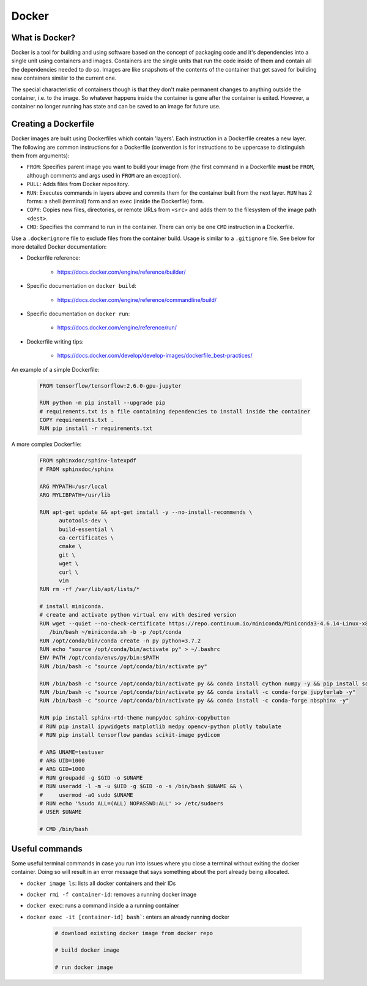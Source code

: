 ******************************
Docker
******************************

++++++++++++++++++++++++++++++
What is Docker?
++++++++++++++++++++++++++++++

Docker is a tool for building and using software based on the concept of packaging
code and it's dependencies into a single unit using containers and images.
Containers are the single units that run the code inside of them and contain all
the dependencies needed to do so. Images are like snapshots of the contents of the
container that get saved for building new containers similar to the current one.

The special characteristic of containers though is that they don't make
permanent changes to anything outside the container, i.e. to the image. So 
whatever happens inside the container is gone after the container is exited. 
However, a container no longer running has state and can be saved to 
an image for future use.

++++++++++++++++++++++++++++++
Creating a Dockerfile
++++++++++++++++++++++++++++++

Docker images are built using Dockerfiles which contain 'layers'. Each instruction 
in a Dockerfile creates a new layer. The following are common instructions for a 
Dockerfile (convention is for instructions to be uppercase to distinguish them 
from arguments):

*  ``FROM``: Specifies parent image you want to build your image from (the first command in a Dockerfile **must** be ``FROM``, although comments and args used in ``FROM`` are an exception).
*  ``PULL``: Adds files from Docker repository.
*  ``RUN``: Executes commands in layers above and commits them for the container built from the next layer. ``RUN`` has 2 forms: a shell (terminal) form and an exec (inside the Dockerfile) form.
*  ``COPY``: Copies new files, directories, or remote URLs from ``<src>`` and adds them to the filesystem of the image path ``<dest>``.
*  ``CMD``: Specifies the command to run in the container. There can only be one ``CMD`` instruction in a Dockerfile.

Use a ``.dockerignore`` file to exclude files from the container build. Usage is 
similar to a ``.gitignore`` file. See below for more detailed Docker documentation:

* Dockerfile reference:

   * https://docs.docker.com/engine/reference/builder/

* Specific documentation on ``docker build``:

   * https://docs.docker.com/engine/reference/commandline/build/

* Specific documentation on ``docker run``:

   * https://docs.docker.com/engine/reference/run/

* Dockerfile writing tips:

   * https://docs.docker.com/develop/develop-images/dockerfile_best-practices/


An example of a simple Dockerfile:

   .. code-block:: bash

      FROM tensorflow/tensorflow:2.6.0-gpu-jupyter

      RUN python -m pip install --upgrade pip
      # requirements.txt is a file containing dependencies to install inside the container
      COPY requirements.txt .
      RUN pip install -r requirements.txt

A more complex Dockerfile:

   .. code-block:: bash

      FROM sphinxdoc/sphinx-latexpdf
      # FROM sphinxdoc/sphinx

      ARG MYPATH=/usr/local
      ARG MYLIBPATH=/usr/lib

      RUN apt-get update && apt-get install -y --no-install-recommends \
            autotools-dev \
            build-essential \
            ca-certificates \
            cmake \
            git \
            wget \
            curl \
            vim
      RUN rm -rf /var/lib/apt/lists/*

      # install miniconda.
      # create and activate python virtual env with desired version
      RUN wget --quiet --no-check-certificate https://repo.continuum.io/miniconda/Miniconda3-4.6.14-Linux-x86_64.sh --no-check-certificate -O ~/miniconda.sh && \
         /bin/bash ~/miniconda.sh -b -p /opt/conda
      RUN /opt/conda/bin/conda create -n py python=3.7.2
      RUN echo "source /opt/conda/bin/activate py" > ~/.bashrc
      ENV PATH /opt/conda/envs/py/bin:$PATH
      RUN /bin/bash -c "source /opt/conda/bin/activate py"

      RUN /bin/bash -c "source /opt/conda/bin/activate py && conda install cython numpy -y && pip install scikit-build && pip install matplotlib"
      RUN /bin/bash -c "source /opt/conda/bin/activate py && conda install -c conda-forge jupyterlab -y"
      RUN /bin/bash -c "source /opt/conda/bin/activate py && conda install -c conda-forge nbsphinx -y"

      RUN pip install sphinx-rtd-theme numpydoc sphinx-copybutton
      # RUN pip install ipywidgets matplotlib medpy opencv-python plotly tabulate
      # RUN pip install tensorflow pandas scikit-image pydicom

      # ARG UNAME=testuser
      # ARG UID=1000
      # ARG GID=1000
      # RUN groupadd -g $GID -o $UNAME
      # RUN useradd -l -m -u $UID -g $GID -o -s /bin/bash $UNAME && \
      #     usermod -aG sudo $UNAME
      # RUN echo '%sudo ALL=(ALL) NOPASSWD:ALL' >> /etc/sudoers
      # USER $UNAME

      # CMD /bin/bash


++++++++++++++++++++++++++++++
Useful commands
++++++++++++++++++++++++++++++

Some useful terminal commands in case you run into issues where you close a terminal
without exiting the docker container. Doing so will result in an error message that 
says something about the port already being allocated.

* ``docker image ls``: lists all docker containers and their IDs
* ``docker rmi -f container-id``: removes a running docker image
* ``docker exec``: runs a command inside a a running container
* ``docker exec -it [container-id] bash```: enters an already running docker



   .. code-block:: bash

      # download existing docker image from docker repo

      # build docker image

      # run docker image
